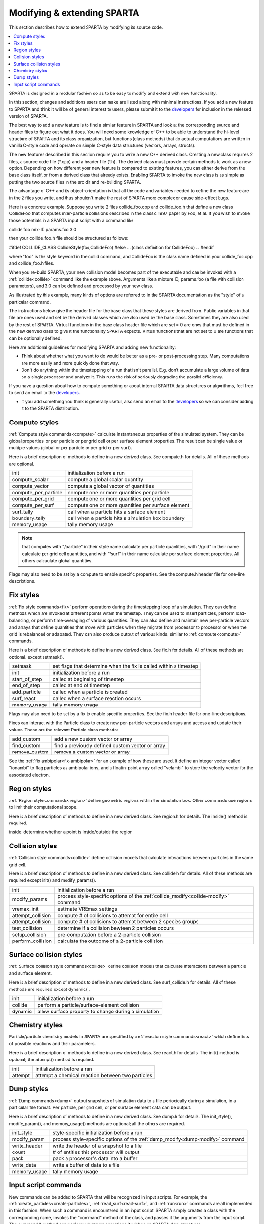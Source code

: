 
.. _modify:

.. _modify-modifying-extending-sparta:

############################
Modifying & extending SPARTA
############################

This section describes how to extend SPARTA by modifying its source code.

.. contents::
   :depth: 1
   :local:

SPARTA is designed in a modular fashion so as to be easy to modify and
extend with new functionality.

In this section, changes and additions users can make are listed along
with minimal instructions.  If you add a new feature to SPARTA and
think it will be of general interest to users, please submit it to the
`developers <http://sparta.sandia.gov/authors.html>`__ for inclusion in
the released version of SPARTA.

The best way to add a new feature is to find a similar feature in
SPARTA and look at the corresponding source and header files to figure
out what it does. You will need some knowledge of C++ to be able to
understand the hi-level structure of SPARTA and its class
organization, but functions (class methods) that do actual
computations are written in vanilla C-style code and operate on simple
C-style data structures (vectors, arrays, structs).

The new features described in this section require you to write a new
C++ derived class. Creating a new class requires 2 files, a source
code file (\*.cpp) and a header file (\*.h).  The derived class must
provide certain methods to work as a new option.  Depending on how
different your new feature is compared to existing features, you can
either derive from the base class itself, or from a derived class that
already exists.  Enabling SPARTA to invoke the new class is as simple
as putting the two source files in the src dir and re-building SPARTA.

The advantage of C++ and its object-orientation is that all the code
and variables needed to define the new feature are in the 2 files you
write, and thus shouldn't make the rest of SPARTA more complex or
cause side-effect bugs.

Here is a concrete example. Suppose you write 2 files collide_foo.cpp
and collide_foo.h that define a new class CollideFoo that computes
inter-particle collisions described in the classic 1997 paper by Foo,
et al. If you wish to invoke those potentials in a SPARTA input script
with a command like

collide foo mix-ID params.foo 3.0

then your collide_foo.h file should be structured as follows:

#ifdef COLLIDE_CLASS
CollideStyle(foo,CollideFoo)
#else
...
(class definition for CollideFoo)
...
#endif

where "foo" is the style keyword in the collid command, and CollideFoo
is the class name defined in your collide_foo.cpp and collide_foo.h
files.

When you re-build SPARTA, your new collision model becomes part of the
executable and can be invoked with a :ref:`collide<collide>` command
like the example above.  Arguments like a mixture ID, params.foo (a
file with collision parameters), and 3.0 can be defined and processed
by your new class.

As illustrated by this example, many kinds of options are referred to
in the SPARTA documentation as the "style" of a particular command.

The instructions below give the header file for the base class that
these styles are derived from.  Public variables in that file are ones
used and set by the derived classes which are also used by the base
class.  Sometimes they are also used by the rest of SPARTA.  Virtual
functions in the base class header file which are set = 0 are ones
that must be defined in the new derived class to give it the
functionality SPARTA expects.  Virtual functions that are not set to 0
are functions that can be optionally defined.

Here are additional guidelines for modifying SPARTA and adding new
functionality:

- Think about whether what you want to do would be better as a pre- or post-processing step. Many computations are more easily and more quickly done that way. 

- Don't do anything within the timestepping of a run that isn't parallel.  E.g. don't accumulate a large volume of data on a single processor and analyze it.  This runs the risk of seriously degrading the parallel efficiency.

If you have a question about how to compute something or about
internal SPARTA data structures or algorithms, feel free to send an
email to the `developers <http://sparta.sandia.gov/authors.html>`__.

- If you add something you think is generally useful, also send an email to the `developers <http://sparta.sandia.gov/authors.html>`__ so we can consider adding it to the SPARTA distribution.  

.. _modify-compute-styles:

**************
Compute styles
**************

:ref:`Compute style commands<compute>` calculate instantaneous
properties of the simulated system.  They can be global properties, or
per particle or per grid cell or per surface element properties.  The
result can be single value or multiple values (global or per particle
or per grid or per surf).

Here is a brief description of methods to define in a new derived
class.  See compute.h for details.  All of these methods are optional.

.. list-table::
   :header-rows: 0

   * - init
     -  initialization before a run
   * - compute_scalar
     -  compute a global scalar quantity
   * - compute_vector
     -  compute a global vector of quantities
   * - compute_per_particle
     -  compute one or more quantities per particle
   * - compute_per_grid
     -  compute one or more quantities per grid cell
   * - compute_per_surf
     -  compute one or more quantities per surface element
   * - surf_tally
     -  call when a particle hits a surface element
   * - boundary_tally
     -  call when a particle hits a simulation box boundary
   * - memory_usage
     -  tally memory usage

.. note::

  that computes with "/particle" in their style name calculate per
  particle quantities, with "/grid" in their name calculate per grid
  cell quantities, and with "/surf" in their name calculate per surface
  element properties.  All others calcuulate global quantities.

Flags may also need to be set by a compute to enable specific
properties.  See the compute.h header file for one-line descriptions.

.. _modify-fix-styles:

**********
Fix styles
**********

:ref:`Fix style commands<fix>` perform operations during the
timestepping loop of a simulation.  They can define methods which are
invoked at different points within the timestep.  They can be used to
insert particles, perform load-balancing, or perform time-averaging of
various quantities.  They can also define and maintain new
per-particle vectors and arrays that define quantities that move with
particles when they migrate from processor to processor or when the
grid is rebalanced or adapated.  They can also produce output of
various kinds, similar to :ref:`compute<compute>` commands.

Here is a brief description of methods to define in a new derived
class.  See fix.h for details.  All of these methods are optional,
except setmask().

.. list-table::
   :header-rows: 0

   * - setmask
     -  set flags that determine when the fix is called within a timestep
   * - init
     -  initialization before a run
   * - start_of_step
     -  called at beginning of timestep
   * - end_of_step
     -  called at end of timestep
   * - add_particle
     -  called when a particle is created
   * - surf_react
     -  called when a surface reaction occurs
   * - memory_usage
     -  tally memory usage

Flags may also need to be set by a fix to enable specific properties.
See the fix.h header file for one-line descriptions.

Fixes can interact with the Particle class to create new
per-particle vectors and arrays and access and update their
values.  These are the relevant Particle class methods:

.. list-table::
   :header-rows: 0

   * - add_custom
     -  add a new custom vector or array
   * - find_custom
     -  find a previously defined custom vector or array
   * - remove_custom
     -  remove a custom vector or array

See the :ref:`fix ambipolar<fix-ambipolar>` for an example of how these
are used.  It define an integer vector called "ionambi" to flag
particles as ambipolar ions, and a floatin-point array called
"velambi" to store the velocity vector for the associated electron.

.. _modify-region-styles:

*************
Region styles
*************

:ref:`Region style commands<region>` define geometric regions
within the simulation box.  Other commands use regions
to limit their computational scope.

Here is a brief description of methods to define in a new derived
class.  See region.h for details.  The inside() method is required.

inside: determine whether a point is inside/outside the region

.. _modify-collision-styles:

****************
Collision styles
****************

:ref:`Collision style commands<collide>` define collision models that
calculate interactions between particles in the same grid cell.

Here is a brief description of methods to define in a new derived
class.  See collide.h for details.  All of these methods are required
except init() and modify_params().

.. list-table::
   :header-rows: 0

   * - init
     -  initialization before a run
   * - modify_params
     -  process style-specific options of the :ref:`collide_modify<collide-modify>` command
   * - vremax_init
     -  estimate VREmax settings
   * - attempt_collision
     -  compute # of collisions to attempt for entire cell
   * - attempt_collision
     -  compute # of collisions to attempt between 2 species groups
   * - test_collision
     -  determine if a collision bewteen 2 particles occurs
   * - setup_collision
     -  pre-computation before a 2-particle collision
   * - perform_collision
     -  calculate the outcome of a 2-particle collision

.. _modify-surface-collision-styles:

************************
Surface collision styles
************************

:ref:`Surface collision style commands<collide>` define collision
models that calculate interactions between a particle and surface
element.

Here is a brief description of methods to define in a new derived
class.  See surf_collide.h for details.  All of these methods are
required except dynamic().

.. list-table::
   :header-rows: 0

   * - init
     -  initialization before a run
   * - collide
     -  perform a particle/surface-element collision
   * - dynamic
     -  allow surface property to change during a simulation

.. _modify-chemistry-styles:

****************
Chemistry styles
****************

Particle/particle chemistry models in SPARTA are specified by
:ref:`reaction style commands<react>` which define lists of possible
reactions and their parameters.

Here is a brief description of methods to define in a new derived
class.  See react.h for details.  The init() method is optional;
the attempt() method is required.

.. list-table::
   :header-rows: 0

   * - init
     -  initialization before a run
   * - attempt
     -  attempt a chemical reaction between two particles

.. _modify-dump-styles:

***********
Dump styles
***********

:ref:`Dump commands<dump>` output snapshots of simulation data to a
file periodically during a simulation, in a particular file format.
Per particle, per grid cell, or per surface element data can be
output.

Here is a brief description of methods to define in a new derived
class.  See dump.h for details.  The init_style(), modify_param(), and
memory_usage() methods are optional; all the others are required.

.. list-table::
   :header-rows: 0

   * - init_style
     -  style-specific initialization before a run
   * - modify_param
     -  process style-specific options of the :ref:`dump_modify<dump-modify>` command
   * - write_header
     -  write the header of a snapshot to a file
   * - count
     -  # of entities this processor will output
   * - pack
     -  pack a processor's data into a buffer
   * - write_data
     -  write a buffer of data to a file
   * - memory_usage
     -  tally memory usage

.. _modify-input-script-commands:

*********************
Input script commands
*********************

New commands can be added to SPARTA that will be recognized in input
scripts.  For example, the :ref:`create_particles<create-particles>`,
:ref:`read_surf<read-surf>`, and :ref:`run<run>` commands are all
implemented in this fashion.  When such a command is encountered in an
input script, SPARTA simply creates a class with the corresponding
name, invokes the "command" method of the class, and passes it the
arguments from the input script.  The command() method can perform
whatever operations it wishes on SPARTA data structures.

The single method the new class must define is as follows:

.. list-table::
   :header-rows: 0

   * - command
     -  operations performed by the input script command

Of course, the new class can define other methods and variables as
needed.

